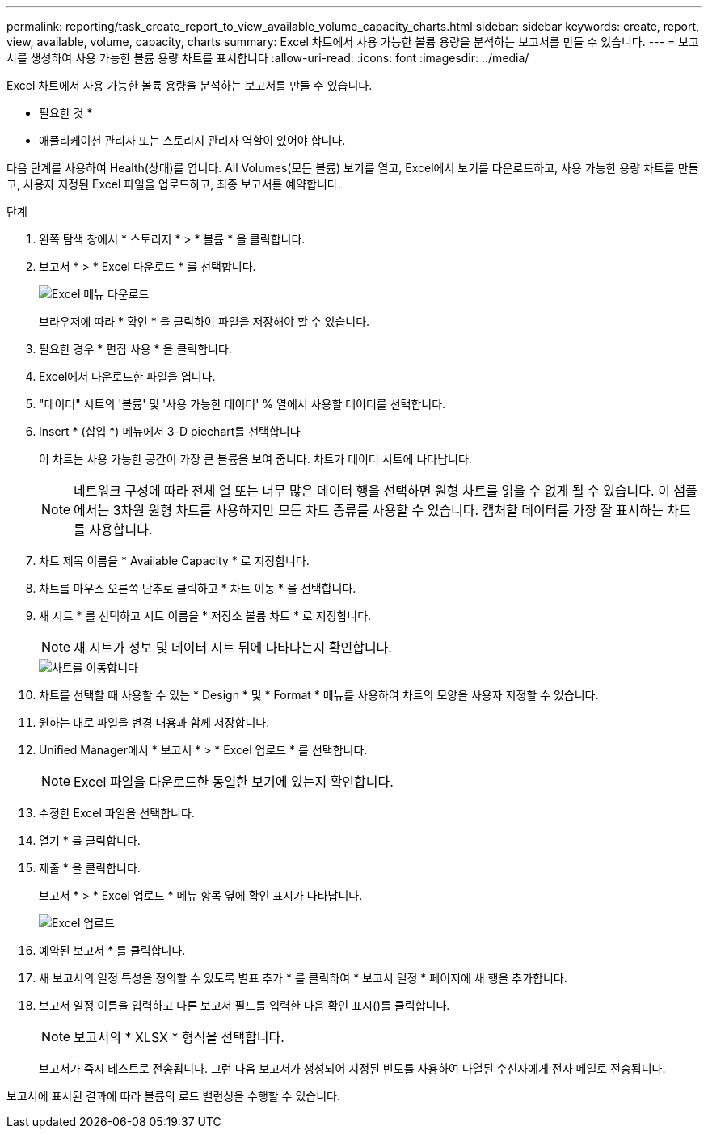---
permalink: reporting/task_create_report_to_view_available_volume_capacity_charts.html 
sidebar: sidebar 
keywords: create, report, view, available, volume, capacity, charts 
summary: Excel 차트에서 사용 가능한 볼륨 용량을 분석하는 보고서를 만들 수 있습니다. 
---
= 보고서를 생성하여 사용 가능한 볼륨 용량 차트를 표시합니다
:allow-uri-read: 
:icons: font
:imagesdir: ../media/


[role="lead"]
Excel 차트에서 사용 가능한 볼륨 용량을 분석하는 보고서를 만들 수 있습니다.

* 필요한 것 *

* 애플리케이션 관리자 또는 스토리지 관리자 역할이 있어야 합니다.


다음 단계를 사용하여 Health(상태)를 엽니다. All Volumes(모든 볼륨) 보기를 열고, Excel에서 보기를 다운로드하고, 사용 가능한 용량 차트를 만들고, 사용자 지정된 Excel 파일을 업로드하고, 최종 보고서를 예약합니다.

.단계
. 왼쪽 탐색 창에서 * 스토리지 * > * 볼륨 * 을 클릭합니다.
. 보고서 * > * Excel 다운로드 * 를 선택합니다.
+
image::../media/download_excel_menu.png[Excel 메뉴 다운로드]

+
브라우저에 따라 * 확인 * 을 클릭하여 파일을 저장해야 할 수 있습니다.

. 필요한 경우 * 편집 사용 * 을 클릭합니다.
. Excel에서 다운로드한 파일을 엽니다.
. "데이터" 시트의 '볼륨' 및 '사용 가능한 데이터' % 열에서 사용할 데이터를 선택합니다.
. Insert * (삽입 *) 메뉴에서 3-D piechart를 선택합니다
+
이 차트는 사용 가능한 공간이 가장 큰 볼륨을 보여 줍니다. 차트가 데이터 시트에 나타납니다.

+
[NOTE]
====
네트워크 구성에 따라 전체 열 또는 너무 많은 데이터 행을 선택하면 원형 차트를 읽을 수 없게 될 수 있습니다. 이 샘플에서는 3차원 원형 차트를 사용하지만 모든 차트 종류를 사용할 수 있습니다. 캡처할 데이터를 가장 잘 표시하는 차트를 사용합니다.

====
. 차트 제목 이름을 * Available Capacity * 로 지정합니다.
. 차트를 마우스 오른쪽 단추로 클릭하고 * 차트 이동 * 을 선택합니다.
. 새 시트 * 를 선택하고 시트 이름을 * 저장소 볼륨 차트 * 로 지정합니다.
+
[NOTE]
====
새 시트가 정보 및 데이터 시트 뒤에 나타나는지 확인합니다.

====
+
image::../media/move_chart.png[차트를 이동합니다]

. 차트를 선택할 때 사용할 수 있는 * Design * 및 * Format * 메뉴를 사용하여 차트의 모양을 사용자 지정할 수 있습니다.
. 원하는 대로 파일을 변경 내용과 함께 저장합니다.
. Unified Manager에서 * 보고서 * > * Excel 업로드 * 를 선택합니다.
+
[NOTE]
====
Excel 파일을 다운로드한 동일한 보기에 있는지 확인합니다.

====
. 수정한 Excel 파일을 선택합니다.
. 열기 * 를 클릭합니다.
. 제출 * 을 클릭합니다.
+
보고서 * > * Excel 업로드 * 메뉴 항목 옆에 확인 표시가 나타납니다.

+
image::../media/upload_excel.png[Excel 업로드]

. 예약된 보고서 * 를 클릭합니다.
. 새 보고서의 일정 특성을 정의할 수 있도록 별표 추가 * 를 클릭하여 * 보고서 일정 * 페이지에 새 행을 추가합니다.
. 보고서 일정 이름을 입력하고 다른 보고서 필드를 입력한 다음 확인 표시(image:../media/blue_check.gif[""])를 클릭합니다.
+
[NOTE]
====
보고서의 * XLSX * 형식을 선택합니다.

====
+
보고서가 즉시 테스트로 전송됩니다. 그런 다음 보고서가 생성되어 지정된 빈도를 사용하여 나열된 수신자에게 전자 메일로 전송됩니다.



보고서에 표시된 결과에 따라 볼륨의 로드 밸런싱을 수행할 수 있습니다.
